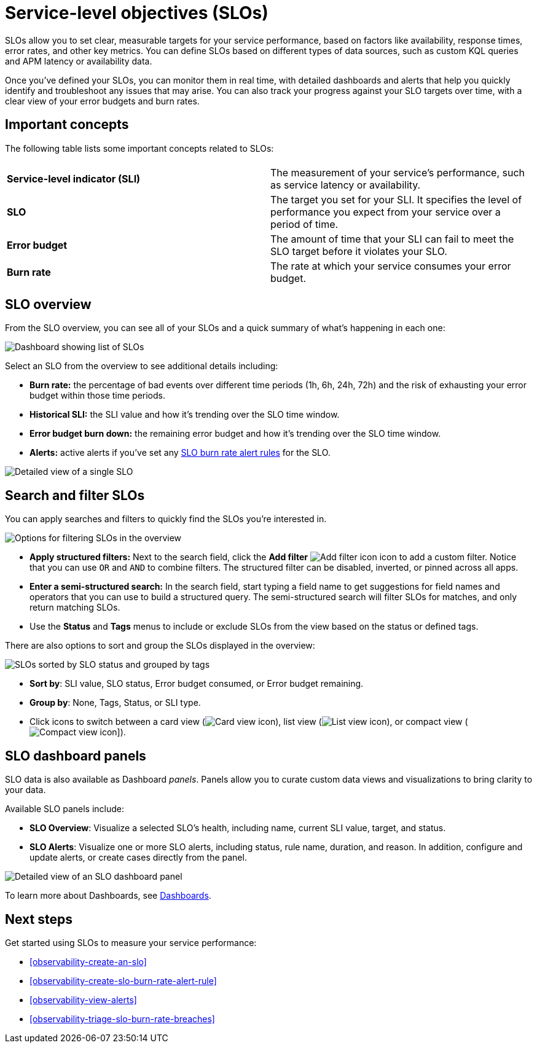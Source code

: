 [[observability-slos]]
= Service-level objectives (SLOs)

// :description: Set clear, measurable targets for your service performance with service-level objectives (SLOs).
// :keywords: serverless, observability, overview

SLOs allow you to set clear, measurable targets for your service performance, based on factors like availability, response times, error rates, and other key metrics.
You can define SLOs based on different types of data sources, such as custom KQL queries and APM latency or availability data.

Once you've defined your SLOs, you can monitor them in real time, with detailed dashboards and alerts that help you quickly identify and troubleshoot any issues that may arise.
You can also track your progress against your SLO targets over time, with a clear view of your error budgets and burn rates.

[discrete]
[[slo-important-concepts]]
== Important concepts

The following table lists some important concepts related to SLOs:

|===
| |

| **Service-level indicator (SLI)**
| The measurement of your service's performance, such as service latency or availability.

| **SLO**
| The target you set for your SLI. It specifies the level of performance you expect from your service over a period of time.

| **Error budget**
| The amount of time that your SLI can fail to meet the SLO target before it violates your SLO.

| **Burn rate**
| The rate at which your service consumes your error budget.
|===

[discrete]
[[slo-in-elastic]]
== SLO overview

From the SLO overview, you can see all of your SLOs and a quick summary of what's happening in each one:

[role="screenshot"]
image::images/slo-dashboard.png[Dashboard showing list of SLOs]

Select an SLO from the overview to see additional details including:

* **Burn rate:** the percentage of bad events over different time periods (1h, 6h, 24h, 72h) and the risk of exhausting your error budget within those time periods.
* **Historical SLI:** the SLI value and how it's trending over the SLO time window.
* **Error budget burn down:** the remaining error budget and how it's trending over the SLO time window.
* **Alerts:** active alerts if you've set any <<observability-create-slo-burn-rate-alert-rule,SLO burn rate alert rules>> for the SLO.

[role="screenshot"]
image::images/slo-detailed-view.png[Detailed view of a single SLO]

[discrete]
[[filter-SLOs]]
== Search and filter SLOs

You can apply searches and filters to quickly find the SLOs you're interested in.

[role="screenshot"]
image::images/slo-filtering-options.png[Options for filtering SLOs in the overview]

* **Apply structured filters:** Next to the search field, click the **Add filter** image:images/icons/plusInCircleFilled.svg[Add filter icon] icon to add a custom filter. Notice that you can use `OR` and `AND` to combine filters. The structured filter can be disabled, inverted, or pinned across all apps.
* **Enter a semi-structured search:** In the search field, start typing a field name to get suggestions for field names and operators that you can use to build a structured query. The semi-structured search will filter SLOs for matches, and only return matching SLOs.
* Use the **Status** and **Tags** menus to include or exclude SLOs from the view based on the status or defined tags.

There are also options to sort and group the SLOs displayed in the overview:

[role="screenshot"]
image::images/slo-group-by.png[SLOs sorted by SLO status and grouped by tags]

* **Sort by**: SLI value, SLO status, Error budget consumed, or Error budget remaining.
* **Group by**: None, Tags, Status, or SLI type.
* Click icons to switch between a card view (image:images/icons/apps.svg[Card view icon]), list view (image:images/icons/list.svg[List view icon]), or compact view (image:images/icons/tableDensityCompact.svg[Compact view icon]]).

[discrete]
[[observability-slos-slo-dashboard-panels]]
== SLO dashboard panels

SLO data is also available as Dashboard _panels_.
Panels allow you to curate custom data views and visualizations to bring clarity to your data.

Available SLO panels include:

* **SLO Overview**: Visualize a selected SLO's health, including name, current SLI value, target, and status.
* **SLO Alerts**: Visualize one or more SLO alerts, including status, rule name, duration, and reason. In addition, configure and update alerts, or create cases directly from the panel.

[role="screenshot"]
image::images/slo-dashboard-panel.png[Detailed view of an SLO dashboard panel]

To learn more about Dashboards, see <<observability-dashboards,Dashboards>>.

[discrete]
[[slo-overview-next-steps]]
== Next steps

Get started using SLOs to measure your service performance:

// TODO: Find out if any special privileges are required to grant access to SLOs and document as required. Classic doclink was  <DocLink id="enObservabilitySloPrivileges">Configure SLO access</DocLink>

* <<observability-create-an-slo>>
* <<observability-create-slo-burn-rate-alert-rule>>
* <<observability-view-alerts>>
* <<observability-triage-slo-burn-rate-breaches>>

